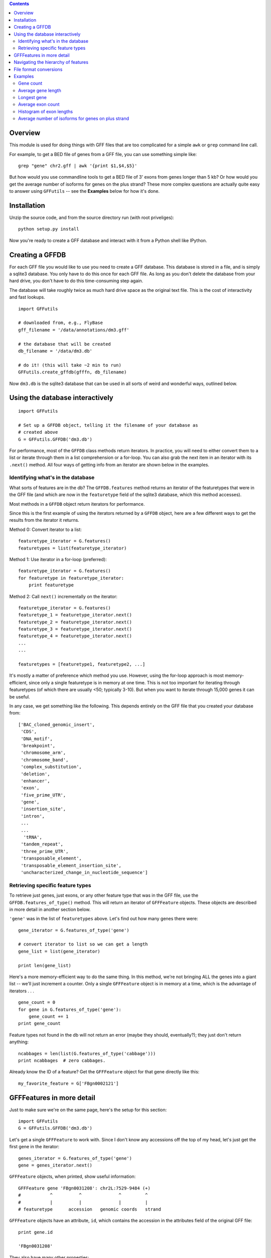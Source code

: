 .. contents::

Overview
--------
This module is used for doing things with GFF files that are too
complicated for a simple ``awk`` or ``grep`` command line call.

For example, to get a BED file of genes from a GFF file, you can use something
simple like::

    grep "gene" chr2.gff | awk '{print $1,$4,$5}'

But how would you use commandline tools to get a BED file of 3' exons from
genes longer than 5 kb?  Or how would you get the average number of isoforms
for genes on the plus strand?  These more complex questions are actually quite
easy to answer using ``GFFutils`` -- see the **Examples** below for how it's
done.

Installation
------------

Unzip the source code, and from the source directory run (with root
priveliges)::
    
    python setup.py install

Now you're ready to create a GFF database and interact with it from a
Python shell like IPython.

Creating a GFFDB
----------------
For each GFF file you would like to use you need to create a GFF database.
This database is stored in a file, and is simply a sqlite3 database.  You
only have to do this once for each GFF file.  As long as you don't delete
the database from your hard drive, you don't have to do this time-consuming
step again.

The database will take roughly twice as much hard drive space as the
original text file.  This is the cost of interactivity and fast lookups.

::

    import GFFutils
    
    # downloaded from, e.g., FlyBase
    gff_filename = '/data/annotations/dm3.gff'
    
    # the database that will be created
    db_filename = '/data/dm3.db'
    
    # do it! (this will take ~2 min to run)
    GFFutils.create_gffdb(gfffn, db_filename)

Now ``dm3.db`` is the sqlite3 database that can be used in all sorts of
weird and wonderful ways, outlined below.


Using the database interactively
--------------------------------


::

    import GFFutils

    # Set up a GFFDB object, telling it the filename of your database as 
    # created above
    G = GFFutils.GFFDB('dm3.db')
    
For performance, most of the ``GFFDB`` class methods return iterators.
In practice, you will need to either convert them to a list or iterate
through them in a list comprehension or a for-loop.  You can also grab the
next item in an iterator with its ``.next()`` method.  All four ways of
getting info from an iterator are shown below in the examples.

Identifying what's in the database
~~~~~~~~~~~~~~~~~~~~~~~~~~~~~~~~~~
What sorts of features are in the db?  The ``GFFDB.features`` method
returns an iterator of the featuretypes that were in the GFF file (and
which are now in the ``featuretype`` field of the sqlite3 database, which
this method accesses).  

Most methods in a ``GFFDB`` object return iterators for performance.

Since this is the first example of using the iterators returned by a
``GFFDB`` object, here are a few different ways to get the results
from the iterator it returns.
   
Method 0: Convert iterator to a list::

    featuretype_iterator = G.features()
    featuretypes = list(featuretype_iterator)

Method 1: Use iterator in a for-loop (preferred)::

    featuretype_iterator = G.features()
    for featuretype in featuretype_iterator:
        print featuretype

Method 2: Call ``next()`` incrementally on the iterator::

    featuretype_iterator = G.features()
    featuretype_1 = featuretype_iterator.next()
    featuretype_2 = featuretype_iterator.next()
    featuretype_3 = featuretype_iterator.next()
    featuretype_4 = featuretype_iterator.next()
    ...
    ...

    featuretypes = [featuretype1, featuretype2, ...]

It's mostly a matter of preference which method you use.  However, using
the for-loop approach is most memory-efficient, since only a single
featuretype is in memory at one time.  This is not too important for
iterating through featuretypes (of which there are usually <50; typically
3-10).  But when you want to iterate through 15,000 genes it can be useful.

In any case, we get something like the following.  This depends entirely on
the GFF file that you created your database from::
    
    ['BAC_cloned_genomic_insert',
     'CDS',
     'DNA_motif',
     'breakpoint',
     'chromosome_arm',
     'chromosome_band',
     'complex_substitution',
     'deletion',
     'enhancer',
     'exon',
     'five_prime_UTR',
     'gene',
     'insertion_site',
     'intron',
     ...
     ...
      'tRNA',
     'tandem_repeat',
     'three_prime_UTR',
     'transposable_element',
     'transposable_element_insertion_site',
     'uncharacterized_change_in_nucleotide_sequence']


Retrieving specific feature types
~~~~~~~~~~~~~~~~~~~~~~~~~~~~~~~~~
To retrieve just genes, just exons, or any other feature type that was in
the GFF file, use the ``GFFDB.features_of_type()`` method.  This will return
an iterator of ``GFFFeature`` objects.  These objects are described in
more detail in another section below.

``'gene'`` was in the list of ``featuretypes`` above.  Let's
find out how many genes there were::
    
    gene_iterator = G.features_of_type('gene')

    # convert iterator to list so we can get a length
    gene_list = list(gene_iterator)

    print len(gene_list)

Here's a more memory-efficient way to do the same thing.  In this method,
we're not bringing ALL the genes into a giant list -- we'll just increment
a counter.  Only a single ``GFFFeature`` object is in memory at a
time, which is the advantage of iterators . . . ::

    gene_count = 0
    for gene in G.features_of_type('gene'):
        gene_count += 1
    print gene_count
    

Feature types not found in the db will not return an error (maybe
they should, eventually?); they just don't return anything::

    ncabbages = len(list(G.features_of_type('cabbage')))
    print ncabbages  # zero cabbages.


Already know the ID of a feature?  Get the ``GFFFeature`` object
for that gene directly like this::

    my_favorite_feature = G['FBgn0002121']


GFFFeatures in more detail
--------------------------
Just to make sure we're on the same page, here's the setup for this
section::

    import GFFutils
    G = GFFutils.GFFDB('dm3.db')

Let's get a single ``GFFFeature`` to work with.  Since I don't know
any accessions off the top of my head, let's just get the first gene in the
iterator::

    genes_iterator = G.features_of_type('gene')
    gene = genes_iterator.next()

``GFFFeature`` objects, when printed, show useful information::

    GFFFeature gene 'FBgn0031208': chr2L:7529-9484 (+)
    #           ^          ^              ^         ^ 
    #           |          |              |         |
    # featuretype      accession   genomic coords   strand

``GFFFeature`` objects have an attribute, ``id``, which contains the
accession in the attributes field of the original GFF file::

    print gene.id

    'FBgn0031208'

They also have many other properties::

    print gene.start
    print gene.stop
    print gene.chr
    print gene.featuretype
    print gene.strand


You can get the length of a gene with::

    gene_len = gene.stop - gene.start

or you can use the perhaps-more-convenient::

    gene_len = len(gene)

In a ``GFFFeature`` object, the ``GFFFeature.attributes`` 
attribute holds all the info that was in the attributes column of your GFF
file.  This will vary based on what was in your original GFF file.  You can
get a list of this with::
    
    print gene.attributes._attrs

and you can access any of the attributes with a dot, then the
attribute name.  For example, in the GFF file I used, the above code
returned::

    ['ID', 'Name', 'Ontology_term', 'Dbxref', 'derived_computed_cyto', 'gbunit']

So we could get the ontology terms for this gene with::

    print gene.attributes.Ontology_term

Or the DBxref for the gene with::

    print gene.attributes.Dbxref

  
You can parse this info out yourself; parsing these into sub-attributes
of a ``GFFFeature.Attribute`` object is something I haven't implemented
yet...

You now know enough to be able to generate a line for a BED-format
file::

    line = '%s\t%s\t%s\t%s\t%s\t%s\n' % (gene.chr, 
                                         gene.start, 
                                         gene.stop, 
                                         gene.id, 
                                         gene.value, 
                                         gene.strand)
    print line

But ``GFFFeature`` objects have a convenience function,
``to_bed()``, which also accepts a number from 3 to 6 so you can tell it
how many BED fields you want returned (3 fields is the default).

So you could write a BED file of all the genes like so::

    fout = open('genes.bed','w')  # open a file for writing
    for i in G.features_of_type('gene'):
        fout.write(i.to_bed())
    fout.close()

This can be extremely useful for downstream processing by, for example,
BEDtools.


Navigating the hierarchy of features
------------------------------------

Here's how to find the transcripts belonging to a gene.  The
``GFFFeature.children`` and ``GFFFeature.parents()`` methods need a
feature ID as an argument, which is stored in the :attr:`GFFFeature.id`
attribute::

    for i in G.children(gene.id):
        print i

Here's how to find the exons belonging to a gene.  By default, level=1,
which means a 'hierarchy distance' of 1 (direct parent/children).  level=2
is analagous to grandparent/grandchild, which is used for the relationship
between genes/exons.  level=3 not currently implemented (not clear where it
would be used)::

    for i in G.children(gene_name, level=2):
        print i

Note that, depending on your GFF file, you may have more than just exons as
the children of genes (e.g., 3' UTRs, introns, 5' UTRs).  If you just want
the exons, then you can filter by feature type::

    for i in G.children(gene.id, level=2):
        if i.featuretype == 'exon':
            print i

File format conversions
-----------------------

Converting features to BED files was described above; briefly::

    fout = open('genes.bed','w')
    for gene in G.features_of_type('gene'):
        fout.write(gene.to_bed())
    fout.close()

Exporting a refFlat entry for one gene::

    print G.refFlat(gene_name)

Create a new file, writing a refFlat entry for each gene.  Note that the
``refFlat()`` method is set up such that it will return ``None`` if there
were no CDSs for a particular gene.  We don't want to write these to file,
but do want to keep track of them.

This will take a few seconds to run::
    
    missing_cds = []
    fout = open('mydatabase.refFlat','w')
    for gene in G.features_of_type('gene'):
        rflt = G.refFlat(gene.id)
        if rflt is not None:
            fout.write(rflt)
        else:
            missing_cds.append(gene)

    fout.close()

So, what were those genes that didn't have CDSs?  Check the first 25::
    
    for g in missing_cds[:25]:
        print g.attributes.Name[0]

Ahhhhh . . . a bunch of snoRNAs, tRNAs, etc.  Makes sense!


``GFFFeatures`` have a ``GFFFeature.tostring()`` method which prints
back the GFF file entry as a string (with the newline included).  This
makes it very easy to write new GFF files containing a subset of the
features in the original GFF file::

    # new GFF file with genes > 5kb
    fout = open('big-genes.gff','w')
    for gene in G.features_of_type('gene'):
        if len(gene) < 5000:
            fout.write(gene.tostring())
    fout.close()
    

Examples
--------

In each case, assume the following setup::

    import GFFutils
    GFFutils.create_gffdb('dm3.gff','dm3.db')
    G = GFFutils.GFFDB('dm3.db')

Gene count
~~~~~~~~~~

::

    gene_count = 0
    for gene in G.features_of_type('three_prime_UTR'):
        gene_count += 1
    print gene_count


Average gene length
~~~~~~~~~~~~~~~~~~~
::

    gene_lengths = 0
    gene_count = 0
    for gene in G.features_of_type('gene'):
        gene_lengths += len(gene)
        gene_count += 1
    mean_gene_length = float(gene_lengths) / gene_count
    print mean_gene_length

Longest gene
~~~~~~~~~~~~
::

    maxlen = 0
    for gene in G.features_of_type('gene'):
        gene_len = len(gene)
        if gene_len > maxlen:
            maxlen = gene_len
    print maxlen

Average exon count
~~~~~~~~~~~~~~~~~~
::

    exon_count = 0
    gene_count = 0
    for gene in G.features_of_type('gene'):
        gene_exon_count = 0
        for child in G.children(gene.id,2):
            if child.featuretype == 'exon':
                gene_exon_count += 1
        exon_count += gene_exon_count
        gene_count += 1
    mean_exon_count = float(exon_count) / gene_count
    print mean_exon_count


Histogram of exon lengths
~~~~~~~~~~~~~~~~~~~~~~~~~
(Assumes you have matplotlib installed)

::

   from matplotlib import pyplot as p
   lengths = [i.stop-i.start for i in G.features_of_type('exon')]
   p.hist(lengths,bins=50)
   p.show()


Average number of isoforms for genes on plus strand
~~~~~~~~~~~~~~~~~~~~~~~~~~~~~~~~~~~~~~~~~~~~~~~~~~~
::

    isoform_count = 0
    gene_count = 0
    for gene in G.features_of_type('gene'):
        if gene.strand == '-':
            continue
        isoforms = [i for i in G.children(gene.id) if i.featuretype=='mRNA']
        isoform_count += len(isoforms)
        gene_count += 1
    mean_isoform_count = float(isoform_count) / gene_count

            
